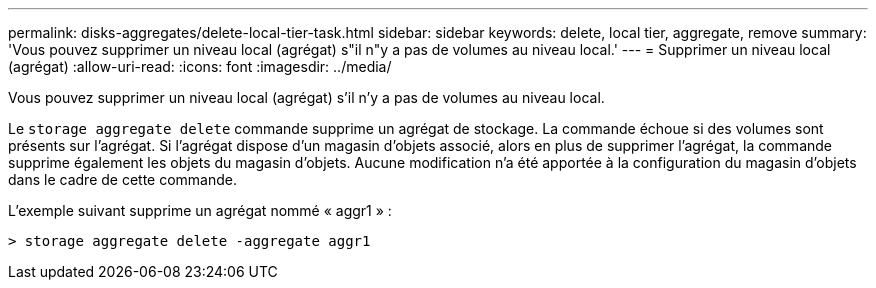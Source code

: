 ---
permalink: disks-aggregates/delete-local-tier-task.html 
sidebar: sidebar 
keywords: delete, local tier, aggregate, remove 
summary: 'Vous pouvez supprimer un niveau local (agrégat) s"il n"y a pas de volumes au niveau local.' 
---
= Supprimer un niveau local (agrégat)
:allow-uri-read: 
:icons: font
:imagesdir: ../media/


[role="lead"]
Vous pouvez supprimer un niveau local (agrégat) s'il n'y a pas de volumes au niveau local.

Le `storage aggregate delete` commande supprime un agrégat de stockage. La commande échoue si des volumes sont présents sur l'agrégat. Si l'agrégat dispose d'un magasin d'objets associé, alors en plus de supprimer l'agrégat, la commande supprime également les objets du magasin d'objets. Aucune modification n'a été apportée à la configuration du magasin d'objets dans le cadre de cette commande.

L'exemple suivant supprime un agrégat nommé « aggr1 » :

....
> storage aggregate delete -aggregate aggr1
....